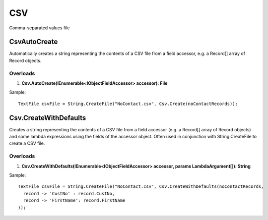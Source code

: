 CSV
===

Comma-separated values file

CsvAutoCreate
-------------
Automatically creates a string representing the contents of a CSV file from a field accessor, e.g. a Record[] array of Record objects.

Overloads
~~~~~~~~~
1. **Csv.AutoCreate(IEnumerable<IObjectFieldAccessor> accessor): File**

Sample::

  TextFile csvFile = String.CreateFile("NoContact.csv", Csv.Create(noContactRecords));


Csv.CreateWithDefaults
----------------------
Creates a string representing the contents of a CSV file from a field accessor (e.g. a Record[] array of Record objects) and some lambda expressions using the fields of the accessor object. Often used in conjunction with String.CreateFile to create a CSV file.

Overloads
~~~~~~~~~
1. **Csv.CreateWithDefaults(IEnumerable<IObjectFieldAccessor> accessor, params LambdaArgument[]): String**

Sample::

  TextFile csvFile = String.CreateFile("NoContact.csv", Csv.CreateWithDefaults(noContactRecords,
    record -> 'CustNo' : record.CustNo,
    record -> 'FirstName': record.FirstName
  ));